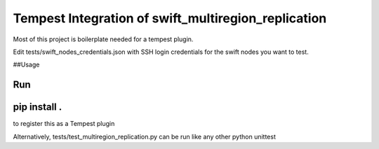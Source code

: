 ===============================================
Tempest Integration of swift_multiregion_replication
===============================================

Most of this project is boilerplate needed for a tempest plugin.

Edit tests/swift_nodes_credentials.json with SSH login credentials for
the swift nodes you want to test.

##Usage

Run
````
pip install .
````
to register this as a Tempest plugin

Alternatively, tests/test_multiregion_replication.py can be run like any other python unittest
